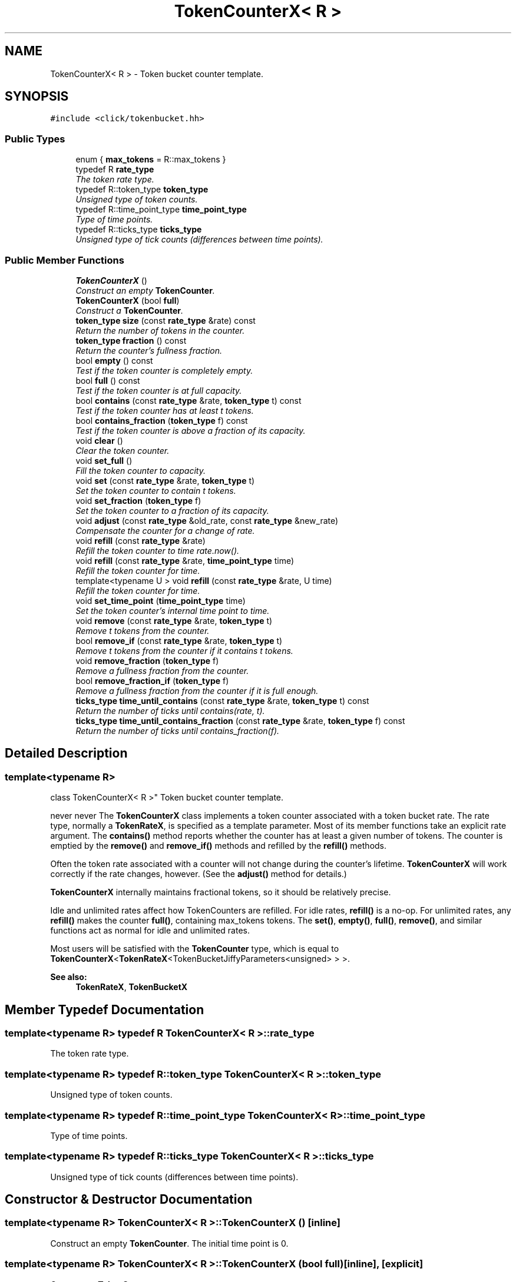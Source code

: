 .TH "TokenCounterX< R >" 3 "Thu Oct 12 2017" "Click" \" -*- nroff -*-
.ad l
.nh
.SH NAME
TokenCounterX< R > \- Token bucket counter template\&.  

.SH SYNOPSIS
.br
.PP
.PP
\fC#include <click/tokenbucket\&.hh>\fP
.SS "Public Types"

.in +1c
.ti -1c
.RI "enum { \fBmax_tokens\fP = R::max_tokens }"
.br
.ti -1c
.RI "typedef R \fBrate_type\fP"
.br
.RI "\fIThe token rate type\&. \fP"
.ti -1c
.RI "typedef R::token_type \fBtoken_type\fP"
.br
.RI "\fIUnsigned type of token counts\&. \fP"
.ti -1c
.RI "typedef R::time_point_type \fBtime_point_type\fP"
.br
.RI "\fIType of time points\&. \fP"
.ti -1c
.RI "typedef R::ticks_type \fBticks_type\fP"
.br
.RI "\fIUnsigned type of tick counts (differences between time points)\&. \fP"
.in -1c
.SS "Public Member Functions"

.in +1c
.ti -1c
.RI "\fBTokenCounterX\fP ()"
.br
.RI "\fIConstruct an empty \fBTokenCounter\fP\&. \fP"
.ti -1c
.RI "\fBTokenCounterX\fP (bool \fBfull\fP)"
.br
.RI "\fIConstruct a \fBTokenCounter\fP\&. \fP"
.ti -1c
.RI "\fBtoken_type\fP \fBsize\fP (const \fBrate_type\fP &rate) const "
.br
.RI "\fIReturn the number of tokens in the counter\&. \fP"
.ti -1c
.RI "\fBtoken_type\fP \fBfraction\fP () const "
.br
.RI "\fIReturn the counter's fullness fraction\&. \fP"
.ti -1c
.RI "bool \fBempty\fP () const "
.br
.RI "\fITest if the token counter is completely empty\&. \fP"
.ti -1c
.RI "bool \fBfull\fP () const "
.br
.RI "\fITest if the token counter is at full capacity\&. \fP"
.ti -1c
.RI "bool \fBcontains\fP (const \fBrate_type\fP &rate, \fBtoken_type\fP t) const "
.br
.RI "\fITest if the token counter has at least \fIt\fP tokens\&. \fP"
.ti -1c
.RI "bool \fBcontains_fraction\fP (\fBtoken_type\fP f) const "
.br
.RI "\fITest if the token counter is above a fraction of its capacity\&. \fP"
.ti -1c
.RI "void \fBclear\fP ()"
.br
.RI "\fIClear the token counter\&. \fP"
.ti -1c
.RI "void \fBset_full\fP ()"
.br
.RI "\fIFill the token counter to capacity\&. \fP"
.ti -1c
.RI "void \fBset\fP (const \fBrate_type\fP &rate, \fBtoken_type\fP t)"
.br
.RI "\fISet the token counter to contain \fIt\fP tokens\&. \fP"
.ti -1c
.RI "void \fBset_fraction\fP (\fBtoken_type\fP f)"
.br
.RI "\fISet the token counter to a fraction of its capacity\&. \fP"
.ti -1c
.RI "void \fBadjust\fP (const \fBrate_type\fP &old_rate, const \fBrate_type\fP &new_rate)"
.br
.RI "\fICompensate the counter for a change of rate\&. \fP"
.ti -1c
.RI "void \fBrefill\fP (const \fBrate_type\fP &rate)"
.br
.RI "\fIRefill the token counter to time \fIrate\&.now()\fP\&. \fP"
.ti -1c
.RI "void \fBrefill\fP (const \fBrate_type\fP &rate, \fBtime_point_type\fP time)"
.br
.RI "\fIRefill the token counter for \fItime\fP\&. \fP"
.ti -1c
.RI "template<typename U > void \fBrefill\fP (const \fBrate_type\fP &rate, U time)"
.br
.RI "\fIRefill the token counter for \fItime\fP\&. \fP"
.ti -1c
.RI "void \fBset_time_point\fP (\fBtime_point_type\fP time)"
.br
.RI "\fISet the token counter's internal time point to \fItime\fP\&. \fP"
.ti -1c
.RI "void \fBremove\fP (const \fBrate_type\fP &rate, \fBtoken_type\fP t)"
.br
.RI "\fIRemove \fIt\fP tokens from the counter\&. \fP"
.ti -1c
.RI "bool \fBremove_if\fP (const \fBrate_type\fP &rate, \fBtoken_type\fP t)"
.br
.RI "\fIRemove \fIt\fP tokens from the counter if it contains \fIt\fP tokens\&. \fP"
.ti -1c
.RI "void \fBremove_fraction\fP (\fBtoken_type\fP f)"
.br
.RI "\fIRemove a fullness fraction from the counter\&. \fP"
.ti -1c
.RI "bool \fBremove_fraction_if\fP (\fBtoken_type\fP f)"
.br
.RI "\fIRemove a fullness fraction from the counter if it is full enough\&. \fP"
.ti -1c
.RI "\fBticks_type\fP \fBtime_until_contains\fP (const \fBrate_type\fP &rate, \fBtoken_type\fP t) const "
.br
.RI "\fIReturn the number of ticks until contains(\fIrate\fP, \fIt\fP)\&. \fP"
.ti -1c
.RI "\fBticks_type\fP \fBtime_until_contains_fraction\fP (const \fBrate_type\fP &rate, \fBtoken_type\fP f) const "
.br
.RI "\fIReturn the number of ticks until contains_fraction(\fIf\fP)\&. \fP"
.in -1c
.SH "Detailed Description"
.PP 

.SS "template<typename R>
.br
class TokenCounterX< R >"
Token bucket counter template\&. 

never never The \fBTokenCounterX\fP class implements a token counter associated with a token bucket rate\&. The rate type, normally a \fBTokenRateX\fP, is specified as a template parameter\&. Most of its member functions take an explicit rate argument\&. The \fBcontains()\fP method reports whether the counter has at least a given number of tokens\&. The counter is emptied by the \fBremove()\fP and \fBremove_if()\fP methods and refilled by the \fBrefill()\fP methods\&.
.PP
Often the token rate associated with a counter will not change during the counter's lifetime\&. \fBTokenCounterX\fP will work correctly if the rate changes, however\&. (See the \fBadjust()\fP method for details\&.)
.PP
\fBTokenCounterX\fP internally maintains fractional tokens, so it should be relatively precise\&.
.PP
Idle and unlimited rates affect how TokenCounters are refilled\&. For idle rates, \fBrefill()\fP is a no-op\&. For unlimited rates, any \fBrefill()\fP makes the counter \fBfull()\fP, containing max_tokens tokens\&. The \fBset()\fP, \fBempty()\fP, \fBfull()\fP, \fBremove()\fP, and similar functions act as normal for idle and unlimited rates\&.
.PP
Most users will be satisfied with the \fBTokenCounter\fP type, which is equal to \fBTokenCounterX\fP<\fBTokenRateX\fP<TokenBucketJiffyParameters<unsigned> > >\&.
.PP
\fBSee also:\fP
.RS 4
\fBTokenRateX\fP, \fBTokenBucketX\fP 
.RE
.PP

.SH "Member Typedef Documentation"
.PP 
.SS "template<typename R> typedef R \fBTokenCounterX\fP< R >::\fBrate_type\fP"

.PP
The token rate type\&. 
.SS "template<typename R> typedef R::token_type \fBTokenCounterX\fP< R >::\fBtoken_type\fP"

.PP
Unsigned type of token counts\&. 
.SS "template<typename R> typedef R::time_point_type \fBTokenCounterX\fP< R >::\fBtime_point_type\fP"

.PP
Type of time points\&. 
.SS "template<typename R> typedef R::ticks_type \fBTokenCounterX\fP< R >::\fBticks_type\fP"

.PP
Unsigned type of tick counts (differences between time points)\&. 
.SH "Constructor & Destructor Documentation"
.PP 
.SS "template<typename R> \fBTokenCounterX\fP< R >::\fBTokenCounterX\fP ()\fC [inline]\fP"

.PP
Construct an empty \fBTokenCounter\fP\&. The initial time point is 0\&. 
.SS "template<typename R> \fBTokenCounterX\fP< R >::\fBTokenCounterX\fP (bool full)\fC [inline]\fP, \fC [explicit]\fP"

.PP
Construct a \fBTokenCounter\fP\&. 
.PP
\fBParameters:\fP
.RS 4
\fIfull\fP whether the counter is created full
.RE
.PP
The counter is initially \fBfull()\fP if \fIfull\fP is true, otherwise it is empty\&. The initial time point is 0\&. 
.SH "Member Function Documentation"
.PP 
.SS "template<typename R> \fBtoken_type\fP \fBTokenCounterX\fP< R >::size (const \fBrate_type\fP & rate) const\fC [inline]\fP"

.PP
Return the number of tokens in the counter\&. 
.PP
\fBParameters:\fP
.RS 4
\fIrate\fP associated token rate
.RE
.PP
The return value is a lower bound on the number of tokens, since \fBTokenCounterX\fP keeps track of fractional tokens\&. 
.SS "template<typename R> \fBtoken_type\fP \fBTokenCounterX\fP< R >::fraction () const\fC [inline]\fP"

.PP
Return the counter's fullness fraction\&. The return value is a number between 0 and max_tokens, where max_tokens represents full capacity\&. 
.SS "template<typename R> bool \fBTokenCounterX\fP< R >::empty () const\fC [inline]\fP"

.PP
Test if the token counter is completely empty\&. 
.SS "template<typename R> bool \fBTokenCounterX\fP< R >::full () const\fC [inline]\fP"

.PP
Test if the token counter is at full capacity\&. 
.SS "template<typename R> bool \fBTokenCounterX\fP< R >::contains (const \fBrate_type\fP & rate, \fBtoken_type\fP t) const\fC [inline]\fP"

.PP
Test if the token counter has at least \fIt\fP tokens\&. 
.PP
\fBParameters:\fP
.RS 4
\fIrate\fP associated token rate 
.br
\fIt\fP token count
.RE
.PP
Returns false whenever \fIt\fP is greater than \fIrate\fP\&.\fBcapacity()\fP\&. 
.SS "template<typename R> bool \fBTokenCounterX\fP< R >::contains_fraction (\fBtoken_type\fP f) const\fC [inline]\fP"

.PP
Test if the token counter is above a fraction of its capacity\&. 
.PP
\fBParameters:\fP
.RS 4
\fIf\fP fullness fraction, where max_tokens is full capacity 
.RE
.PP

.SS "template<typename R> void \fBTokenCounterX\fP< R >::clear ()\fC [inline]\fP"

.PP
Clear the token counter\&. 
.PP
\fBSee also:\fP
.RS 4
\fBset()\fP, \fBset_full()\fP 
.RE
.PP

.SS "template<typename R> void \fBTokenCounterX\fP< R >::set_full ()\fC [inline]\fP"

.PP
Fill the token counter to capacity\&. 
.PP
\fBSee also:\fP
.RS 4
\fBclear()\fP, \fBset()\fP 
.RE
.PP

.SS "template<typename R> void \fBTokenCounterX\fP< R >::set (const \fBrate_type\fP & rate, \fBtoken_type\fP t)\fC [inline]\fP"

.PP
Set the token counter to contain \fIt\fP tokens\&. 
.PP
\fBParameters:\fP
.RS 4
\fIrate\fP associated token rate 
.br
\fIt\fP number of tokens
.RE
.PP
The result will never have more tokens than the associated capacity\&. 
.SS "template<typename R> void \fBTokenCounterX\fP< R >::set_fraction (\fBtoken_type\fP f)\fC [inline]\fP"

.PP
Set the token counter to a fraction of its capacity\&. 
.PP
\fBParameters:\fP
.RS 4
\fIf\fP fullness fraction, where max_tokens is full capacity 
.RE
.PP

.SS "template<typename R> void \fBTokenCounterX\fP< R >::adjust (const \fBrate_type\fP & old_rate, const \fBrate_type\fP & new_rate)\fC [inline]\fP"

.PP
Compensate the counter for a change of rate\&. 
.PP
\fBParameters:\fP
.RS 4
\fIold_rate\fP old associated token rate 
.br
\fInew_rate\fP new associated token rate
.RE
.PP
\fBTokenCounterX\fP's internal representation stores the token count as a fraction of the rate's capacity\&. This means that if you change the associated rate to have a different capacity, the token count will appear to change\&. To keep the token count roughly the same, call \fBadjust()\fP with the old and new rates; \fBTokenCounterX\fP will as far as possible compensate for the rate change\&. 
.SS "template<typename R > void \fBTokenCounterX\fP< R >::refill (const \fBrate_type\fP & rate)"

.PP
Refill the token counter to time \fIrate\&.now()\fP\&. 
.PP
\fBParameters:\fP
.RS 4
\fIrate\fP associated token rate
.RE
.PP
There are three \fBrefill()\fP methods, useful for different methods of measuring time\&. This method calls \fIrate\&.now()\fP, which returns the current time\&. Other methods use an explicit time point and a \fIrate\&.time_point(U)\fP method\&.
.PP
\fBSee also:\fP
.RS 4
\fBset_time_point\fP 
.RE
.PP

.SS "template<typename R > void \fBTokenCounterX\fP< R >::refill (const \fBrate_type\fP & rate, \fBtime_point_type\fP time)"

.PP
Refill the token counter for \fItime\fP\&. 
.PP
\fBParameters:\fP
.RS 4
\fIrate\fP associated token rate 
.br
\fItime\fP new time point 
.RE
.PP

.SS "template<typename R > template<typename U > void \fBTokenCounterX\fP< R >::refill (const \fBrate_type\fP & rate, U time)"

.PP
Refill the token counter for \fItime\fP\&. 
.PP
\fBParameters:\fP
.RS 4
\fIrate\fP associated token rate 
.br
\fItime\fP new time 
.RE
.PP

.SS "template<typename R> void \fBTokenCounterX\fP< R >::set_time_point (\fBtime_point_type\fP time)\fC [inline]\fP"

.PP
Set the token counter's internal time point to \fItime\fP\&. 
.PP
\fBParameters:\fP
.RS 4
\fItime\fP new time point
.RE
.PP
Unlike \fBrefill()\fP, this method does not refill the counter\&.
.PP
\fBSee also:\fP
.RS 4
\fBrefill\fP 
.RE
.PP

.SS "template<typename R> void \fBTokenCounterX\fP< R >::remove (const \fBrate_type\fP & rate, \fBtoken_type\fP t)\fC [inline]\fP"

.PP
Remove \fIt\fP tokens from the counter\&. 
.PP
\fBParameters:\fP
.RS 4
\fIrate\fP associated token rate 
.br
\fIt\fP number of tokens
.RE
.PP
If the token counter contains less than \fIt\fP tokens, the new token count is 0\&. 
.SS "template<typename R> bool \fBTokenCounterX\fP< R >::remove_if (const \fBrate_type\fP & rate, \fBtoken_type\fP t)\fC [inline]\fP"

.PP
Remove \fIt\fP tokens from the counter if it contains \fIt\fP tokens\&. 
.PP
\fBParameters:\fP
.RS 4
\fIrate\fP associated token rate 
.br
\fIt\fP number of tokens 
.RE
.PP
\fBReturns:\fP
.RS 4
true if \fIt\fP tokens were removed, false otherwise
.RE
.PP
If the counter contains \fIt\fP or more tokens, calls remove(\fIt\fP) and returns true\&. If it contains less than \fIt\fP tokens, returns false without removing any tokens\&. 
.SS "template<typename R> void \fBTokenCounterX\fP< R >::remove_fraction (\fBtoken_type\fP f)\fC [inline]\fP"

.PP
Remove a fullness fraction from the counter\&. 
.PP
\fBParameters:\fP
.RS 4
\fIf\fP fullness fraction, where max_tokens is full capacity
.RE
.PP
If the token counter is less than \fIf\fP full, the new token count is 0\&. 
.SS "template<typename R> bool \fBTokenCounterX\fP< R >::remove_fraction_if (\fBtoken_type\fP f)\fC [inline]\fP"

.PP
Remove a fullness fraction from the counter if it is full enough\&. 
.PP
\fBParameters:\fP
.RS 4
\fIf\fP fullness fraction, where max_tokens is full capacity 
.RE
.PP
\fBReturns:\fP
.RS 4
true if \fIf\fP was removed, false otherwise
.RE
.PP
If \fBfraction()\fP is at least \fIf\fP, calls remove_fraction(\fIf\fP) and returns true\&. Otherwise, returns false without removing any tokens\&. 
.SS "template<typename R> \fBticks_type\fP \fBTokenCounterX\fP< R >::time_until_contains (const \fBrate_type\fP & rate, \fBtoken_type\fP t) const\fC [inline]\fP"

.PP
Return the number of ticks until contains(\fIrate\fP, \fIt\fP)\&. 
.PP
\fBParameters:\fP
.RS 4
\fIrate\fP associated token rate 
.br
\fIt\fP token count
.RE
.PP
Returns (ticks_type) -1 if passing time will never make \fBcontains(\fIrate\fP, \fIt\fP)\fP true\&. 
.SS "template<typename R> \fBticks_type\fP \fBTokenCounterX\fP< R >::time_until_contains_fraction (const \fBrate_type\fP & rate, \fBtoken_type\fP f) const\fC [inline]\fP"

.PP
Return the number of ticks until contains_fraction(\fIf\fP)\&. 
.PP
\fBParameters:\fP
.RS 4
\fIrate\fP associated token rate 
.br
\fIf\fP fullness fraction, where max_tokens is full capacity
.RE
.PP
Returns (ticks_type) -1 if passing time will never make \fBcontains_fraction(\fIf\fP)\fP true\&. 

.SH "Author"
.PP 
Generated automatically by Doxygen for Click from the source code\&.

